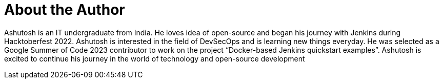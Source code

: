 = About the Author
:page-author_name: Ashutosh Saxena
:page-github: ash-sxn
:page-twitter: ash_sxn
:page-linkedin: ashutosh-saxena-302510219
:page-authoravatar: ../../images/images/avatars/ash-sxn.jpg

Ashutosh is an IT undergraduate from India. He loves idea of open-source and began his journey with Jenkins during Hacktoberfest 2022. Ashutosh is interested in the field of DevSecOps and is learning new things everyday. He was selected as a Google Summer of Code 2023 contributor to work on the project “Docker-based Jenkins quickstart examples”. Ashutosh is excited to continue his journey in the world of technology and open-source development
